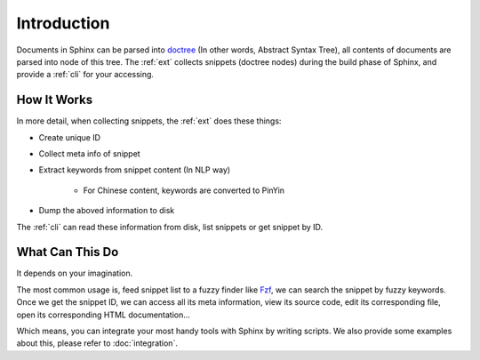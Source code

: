 ============
Introduction
============

Documents in Sphinx can be parsed into doctree_ (In other words, Abstract Syntax Tree), all contents of documents are parsed into node of this tree. The :ref:`ext` collects snippets (doctree nodes) during the build phase of Sphinx, and provide a :ref:`cli` for your accessing.

.. _doctree: https://docutils.sourceforge.io/docs/ref/doctree.html

How It Works
============

In more detail, when collecting snippets, the :ref:`ext` does these things:

- Create unique ID
- Collect meta info of snippet
- Extract keywords from snippet content (In NLP way)

   - For Chinese content, keywords are converted to PinYin

- Dump the aboved information to disk

The :ref:`cli` can read these information from disk, list snippets or get snippet by ID.

What Can This Do
================

It depends on your imagination.

The most common usage is, feed snippet list to a fuzzy finder like Fzf_, we can search the snippet by fuzzy keywords. Once we get the snippet ID, we can access all its meta information, view its source code, edit its corresponding file, open its corresponding HTML documentation...

Which means, you can integrate your most handy tools with Sphinx by writing scripts. We also provide some examples about this, please refer to :doc:`integration`.

.. _Fzf: https://github.com/junegunn/fzf
